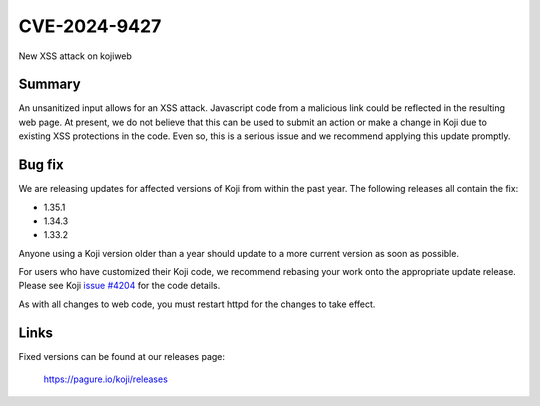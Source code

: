 =============
CVE-2024-9427
=============

New XSS attack on kojiweb

Summary
-------

An unsanitized input allows for an XSS attack. Javascript code from a malicious
link could be reflected in the resulting web page. At present, we do not
believe that this can be used to submit an action or make a change in Koji due
to existing XSS protections in the code. Even so, this is a serious issue and
we recommend applying this update promptly.

Bug fix
-------

We are releasing updates for affected versions of Koji from within the
past year.
The following releases all contain the fix:

- 1.35.1
- 1.34.3
- 1.33.2

Anyone using a Koji version older than a year should update to a more
current version as soon as possible.

For users who have customized their Koji code, we recommend rebasing your work
onto the appropriate update release. Please see Koji
`issue #4204 <https://pagure.io/koji/issue/4204>`_ for the code details.

As with all changes to web code, you must restart httpd for the changes to
take effect.

Links
-----

Fixed versions can be found at our releases page:

    https://pagure.io/koji/releases
